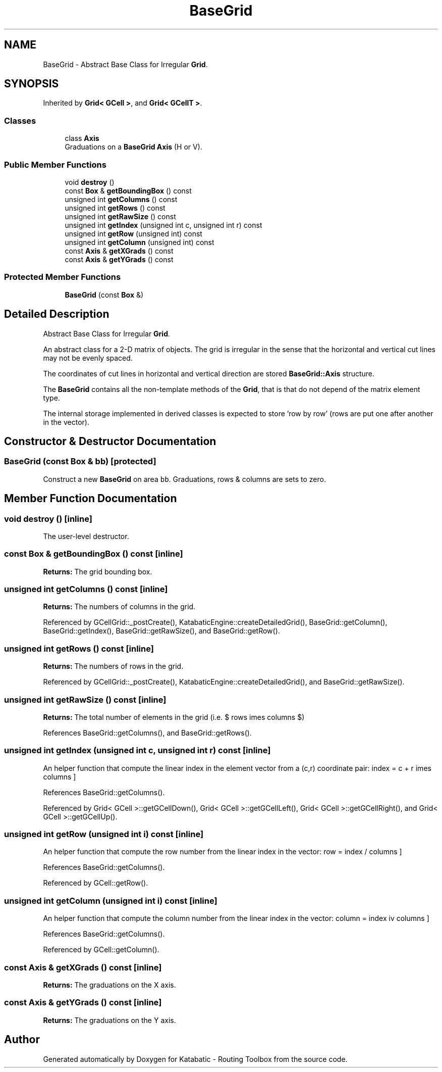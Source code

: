 .TH "BaseGrid" 3 "Fri Oct 1 2021" "Version 1.0" "Katabatic - Routing Toolbox" \" -*- nroff -*-
.ad l
.nh
.SH NAME
BaseGrid \- Abstract Base Class for Irregular \fBGrid\fP\&.  

.SH SYNOPSIS
.br
.PP
.PP
Inherited by \fBGrid< GCell >\fP, and \fBGrid< GCellT >\fP\&.
.SS "Classes"

.in +1c
.ti -1c
.RI "class \fBAxis\fP"
.br
.RI "Graduations on a \fBBaseGrid\fP \fBAxis\fP (H or V)\&. "
.in -1c
.SS "Public Member Functions"

.in +1c
.ti -1c
.RI "void \fBdestroy\fP ()"
.br
.ti -1c
.RI "const \fBBox\fP & \fBgetBoundingBox\fP () const"
.br
.ti -1c
.RI "unsigned int \fBgetColumns\fP () const"
.br
.ti -1c
.RI "unsigned int \fBgetRows\fP () const"
.br
.ti -1c
.RI "unsigned int \fBgetRawSize\fP () const"
.br
.ti -1c
.RI "unsigned int \fBgetIndex\fP (unsigned int c, unsigned int r) const"
.br
.ti -1c
.RI "unsigned int \fBgetRow\fP (unsigned int) const"
.br
.ti -1c
.RI "unsigned int \fBgetColumn\fP (unsigned int) const"
.br
.ti -1c
.RI "const \fBAxis\fP & \fBgetXGrads\fP () const"
.br
.ti -1c
.RI "const \fBAxis\fP & \fBgetYGrads\fP () const"
.br
.in -1c
.SS "Protected Member Functions"

.in +1c
.ti -1c
.RI "\fBBaseGrid\fP (const \fBBox\fP &)"
.br
.in -1c
.SH "Detailed Description"
.PP 
Abstract Base Class for Irregular \fBGrid\fP\&. 

An abstract class for a 2-D matrix of objects\&. The grid is irregular in the sense that the horizontal and vertical cut lines may not be evenly spaced\&.
.PP
The coordinates of cut lines in horizontal and vertical direction are stored \fBBaseGrid::Axis\fP structure\&.
.PP
The \fBBaseGrid\fP contains all the non-template methods of the \fBGrid\fP, that is that do not depend of the matrix element type\&.
.PP
The internal storage implemented in derived classes is expected to store 'row by row' (rows are put one after another in the vector)\&. 
.SH "Constructor & Destructor Documentation"
.PP 
.SS "\fBBaseGrid\fP (const \fBBox\fP & bb)\fC [protected]\fP"
Construct a new \fBBaseGrid\fP on area \fCbb\fP\&. Graduations, rows & columns are sets to zero\&. 
.SH "Member Function Documentation"
.PP 
.SS "void destroy ()\fC [inline]\fP"
The user-level destructor\&. 
.SS "const \fBBox\fP & getBoundingBox () const\fC [inline]\fP"
\fBReturns:\fP The grid bounding box\&. 
.SS "unsigned int getColumns () const\fC [inline]\fP"
\fBReturns:\fP The numbers of columns in the grid\&. 
.PP
Referenced by GCellGrid::_postCreate(), KatabaticEngine::createDetailedGrid(), BaseGrid::getColumn(), BaseGrid::getIndex(), BaseGrid::getRawSize(), and BaseGrid::getRow()\&.
.SS "unsigned int getRows () const\fC [inline]\fP"
\fBReturns:\fP The numbers of rows in the grid\&. 
.PP
Referenced by GCellGrid::_postCreate(), KatabaticEngine::createDetailedGrid(), and BaseGrid::getRawSize()\&.
.SS "unsigned int getRawSize () const\fC [inline]\fP"
\fBReturns:\fP The total number of elements in the grid (i\&.e\&. $ rows \times columns $) 
.PP
References BaseGrid::getColumns(), and BaseGrid::getRows()\&.
.SS "unsigned int getIndex (unsigned int c, unsigned int r) const\fC [inline]\fP"
An helper function that compute the linear index in the element vector from a \fC\fP(c,r) coordinate pair: \[ index = c + r \times columns \] 
.PP
References BaseGrid::getColumns()\&.
.PP
Referenced by Grid< GCell >::getGCellDown(), Grid< GCell >::getGCellLeft(), Grid< GCell >::getGCellRight(), and Grid< GCell >::getGCellUp()\&.
.SS "unsigned int getRow (unsigned int i) const\fC [inline]\fP"
An helper function that compute the row number from the linear index in the vector: \[ row = index / columns \] 
.PP
References BaseGrid::getColumns()\&.
.PP
Referenced by GCell::getRow()\&.
.SS "unsigned int getColumn (unsigned int i) const\fC [inline]\fP"
An helper function that compute the column number from the linear index in the vector: \[ column = index \div columns \] 
.PP
References BaseGrid::getColumns()\&.
.PP
Referenced by GCell::getColumn()\&.
.SS "const \fBAxis\fP & getXGrads () const\fC [inline]\fP"
\fBReturns:\fP The graduations on the X axis\&. 
.SS "const \fBAxis\fP & getYGrads () const\fC [inline]\fP"
\fBReturns:\fP The graduations on the Y axis\&. 

.SH "Author"
.PP 
Generated automatically by Doxygen for Katabatic - Routing Toolbox from the source code\&.
